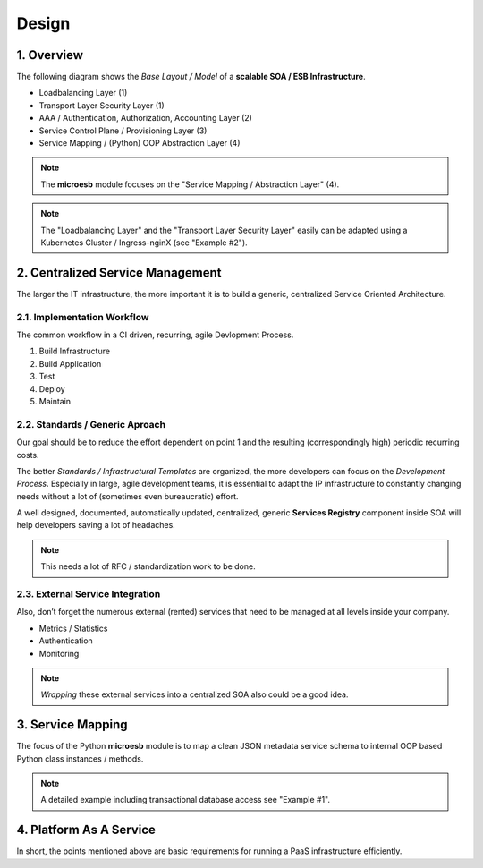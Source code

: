 .. design

======
Design
======

1. Overview
===========

The following diagram shows the *Base Layout / Model* of a **scalable
SOA / ESB Infrastructure**.

- Loadbalancing Layer (1)
- Transport Layer Security Layer (1)
- AAA / Authentication, Authorization, Accounting Layer (2)
- Service Control Plane / Provisioning Layer (3)
- Service Mapping / (Python) OOP Abstraction Layer (4)

.. image:: images/microesb-overview.png
  :alt: image - microesb overview

.. note::
    The **microesb** module focuses on the "Service Mapping / Abstraction Layer" (4).

.. note::
    The "Loadbalancing Layer" and the "Transport Layer Security Layer" easily can be
    adapted using a Kubernetes Cluster / Ingress-nginX (see "Example #2").

2. Centralized Service Management
=================================

The larger the IT infrastructure, the more important it is to build a generic, centralized
Service Oriented Architecture.

.. image:: images/microesb-centralized-service-mm.png
  :alt: image - microesb centralized service management

2.1. Implementation Workflow
****************************

The common workflow in a CI driven, recurring, agile Devlopment Process.

1. Build Infrastructure
2. Build Application
3. Test
4. Deploy
5. Maintain

2.2. Standards / Generic Aproach
********************************

Our goal should be to reduce the effort dependent on point 1 and the resulting
(correspondingly high) periodic recurring costs.

The better *Standards / Infrastructural Templates* are organized, the more developers can
focus on the *Development Process*. Especially in large, agile development teams, it is
essential to adapt the IP infrastructure to constantly changing needs without a lot of
(sometimes even bureaucratic) effort.

A well designed, documented, automatically updated, centralized, generic **Services Registry**
component inside SOA will help developers saving a lot of headaches.

.. note::
    This needs a lot of RFC / standardization work to be done.

2.3. External Service Integration
*********************************

Also, don’t forget the numerous external (rented) services that need to be managed at all
levels inside your company.

- Metrics / Statistics
- Authentication
- Monitoring

.. note::
    *Wrapping* these external services into a centralized SOA also could be a good idea.

3. Service Mapping
==================

The focus of the Python **microesb** module is to map a clean JSON metadata service schema
to internal OOP based Python class instances / methods.

.. image:: images/microesb-service-mapping.png
  :alt: image - microesb service mapping / abstraction layer

.. note::
    A detailed example including transactional database access see "Example #1".

4. Platform As A Service
========================

In short, the points mentioned above are basic requirements for running a PaaS infrastructure
efficiently.
